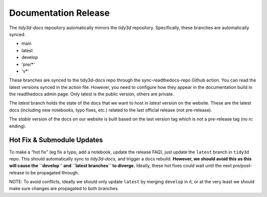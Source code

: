 Documentation Release
---------------------

The `tidy3d-docs` repository automatically mirrors the `tidy3d` repository. Specifically, these branches are automatically synced.

- main
- latest
- develop
- 'pre/*'
- 'v*'

These branches are synced to the tidy3d-docs repo through the sync-readthedocs-repo Github action.
You can read the latest versions synced in the action file.
However, you need to configure how they appear in the documentation build in the readthedocs admin page.
Only latest is the public version, others are private.

The `latest` branch holds the state of the docs that we want to host in `latest` version on the website. These are the latest docs (including new notebooks, typo fixes, etc.) related to the last official release (not pre-release).

The `stable` version of the docs on our website is built based on the last version tag which is not a pre-release tag (no `rc`  ending).

Hot Fix & Submodule Updates
'''''''''''''''''''''''''''

To make a “hot fix” (eg fix a typo, add a notebook, update the release FAQ), just update the ``latest`` branch in ``tidy3d`` repo. This should automatically sync to `tidy3d-docs`, and trigger a docs rebuild. **However, we should avoid this as this will cause the ``develop`` and ``latest branches`` to diverge.** Ideally, these hot fixes could wait until the next pre/post-release to be propagated through.

NOTE: To avoid conflicts, ideally we should only update ``latest`` by merging ``develop`` in it, or at the very least we should make sure changes are propagated to both branches.